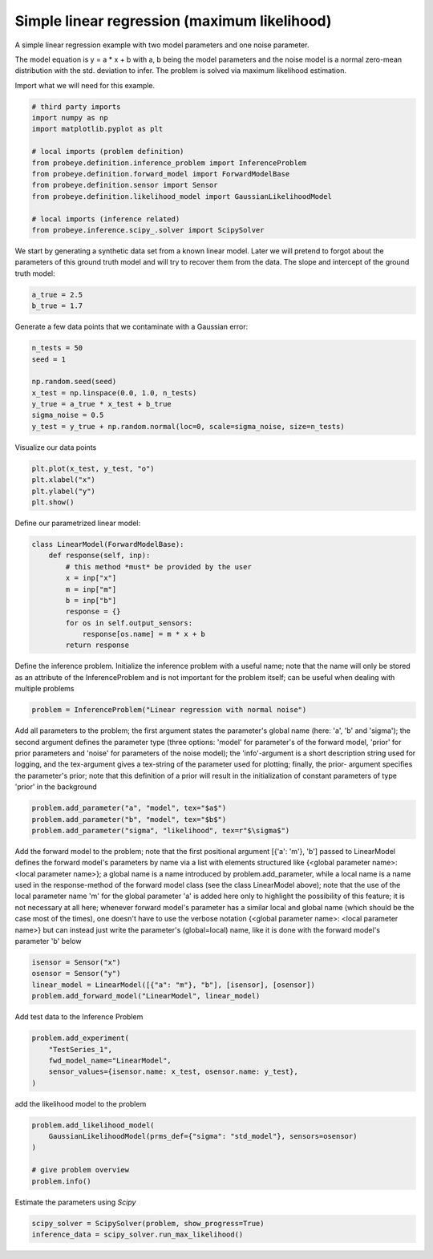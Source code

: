 
.. DO NOT EDIT.
.. THIS FILE WAS AUTOMATICALLY GENERATED BY SPHINX-GALLERY.
.. TO MAKE CHANGES, EDIT THE SOURCE PYTHON FILE:
.. "auto_examples\plot_maximum_likelihood.py"
.. LINE NUMBERS ARE GIVEN BELOW.

.. only:: html

    .. note::
        :class: sphx-glr-download-link-note

        Click :ref:`here <sphx_glr_download_auto_examples_plot_maximum_likelihood.py>`
        to download the full example code

.. rst-class:: sphx-glr-example-title

.. _sphx_glr_auto_examples_plot_maximum_likelihood.py:


Simple linear regression (maximum likelihood)
=============================================

A simple linear regression example with two model parameters and one noise parameter.

The model equation is y = a * x + b with a, b being the model parameters and the
noise model is a normal zero-mean distribution with the std. deviation to infer.
The problem is solved via maximum likelihood estimation.

.. GENERATED FROM PYTHON SOURCE LINES 13-14

Import what we will need for this example.

.. GENERATED FROM PYTHON SOURCE LINES 14-28

.. code-block:: default


    # third party imports
    import numpy as np
    import matplotlib.pyplot as plt

    # local imports (problem definition)
    from probeye.definition.inference_problem import InferenceProblem
    from probeye.definition.forward_model import ForwardModelBase
    from probeye.definition.sensor import Sensor
    from probeye.definition.likelihood_model import GaussianLikelihoodModel

    # local imports (inference related)
    from probeye.inference.scipy_.solver import ScipySolver








.. GENERATED FROM PYTHON SOURCE LINES 29-32

We start by generating a synthetic data set from a known linear model. Later we
will pretend to forgot about the parameters of this ground truth model and will try
to recover them from the data. The slope and intercept of the ground truth model:

.. GENERATED FROM PYTHON SOURCE LINES 32-36

.. code-block:: default


    a_true = 2.5
    b_true = 1.7








.. GENERATED FROM PYTHON SOURCE LINES 37-38

Generate a few data points that we contaminate with a Gaussian error:

.. GENERATED FROM PYTHON SOURCE LINES 38-47

.. code-block:: default

    n_tests = 50
    seed = 1

    np.random.seed(seed)
    x_test = np.linspace(0.0, 1.0, n_tests)
    y_true = a_true * x_test + b_true
    sigma_noise = 0.5
    y_test = y_true + np.random.normal(loc=0, scale=sigma_noise, size=n_tests)








.. GENERATED FROM PYTHON SOURCE LINES 48-49

Visualize our data points

.. GENERATED FROM PYTHON SOURCE LINES 49-54

.. code-block:: default

    plt.plot(x_test, y_test, "o")
    plt.xlabel("x")
    plt.ylabel("y")
    plt.show()




.. image-sg:: /auto_examples/images/sphx_glr_plot_maximum_likelihood_001.png
   :alt: plot maximum likelihood
   :srcset: /auto_examples/images/sphx_glr_plot_maximum_likelihood_001.png
   :class: sphx-glr-single-img





.. GENERATED FROM PYTHON SOURCE LINES 55-56

Define our parametrized linear model:

.. GENERATED FROM PYTHON SOURCE LINES 56-68

.. code-block:: default

    class LinearModel(ForwardModelBase):
        def response(self, inp):
            # this method *must* be provided by the user
            x = inp["x"]
            m = inp["m"]
            b = inp["b"]
            response = {}
            for os in self.output_sensors:
                response[os.name] = m * x + b
            return response









.. GENERATED FROM PYTHON SOURCE LINES 69-74

Define the inference problem.
Initialize the inference problem with a useful name; note that the
name will only be stored as an attribute of the InferenceProblem and
is not important for the problem itself; can be useful when dealing
with multiple problems

.. GENERATED FROM PYTHON SOURCE LINES 74-77

.. code-block:: default


    problem = InferenceProblem("Linear regression with normal noise")





.. rst-class:: sphx-glr-script-out

 Out:

 .. code-block:: none


    2022-02-11 10:12:19.977 | INFO     | # ================================================================================================ # | probeye.subroutines:print_probeye_header:659
    2022-02-11 10:12:19.977 | INFO     | #                                                                                                  # | probeye.subroutines:print_probeye_header:659
    2022-02-11 10:12:19.977 | INFO     | #                                            dP                                                    # | probeye.subroutines:print_probeye_header:659
    2022-02-11 10:12:19.977 | INFO     | #                                            88                                                    # | probeye.subroutines:print_probeye_header:659
    2022-02-11 10:12:19.977 | INFO     | #                  88d888b. 88d888b..d8888b. 88d888b. .d8888b. dP    dP .d8888b.                   # | probeye.subroutines:print_probeye_header:659
    2022-02-11 10:12:19.978 | INFO     | #                  88'  `88 88'     88'  `88 88'  `88 88ooood8 88    88 88ooood8                   # | probeye.subroutines:print_probeye_header:659
    2022-02-11 10:12:19.978 | INFO     | #                  88.  .88 88      88.  .88 88.  .88 88.      88.  .88 88.                        # | probeye.subroutines:print_probeye_header:659
    2022-02-11 10:12:19.978 | INFO     | #                  88Y888P' dP      `88888P' 88Y8888' `88888P' `8888P88 `88888P'                   # | probeye.subroutines:print_probeye_header:659
    2022-02-11 10:12:19.978 | INFO     | #                  88                                                .88                           # | probeye.subroutines:print_probeye_header:659
    2022-02-11 10:12:19.978 | INFO     | #                  dP                                            d8888P                            # | probeye.subroutines:print_probeye_header:659
    2022-02-11 10:12:19.978 | INFO     | #                                                                                                  # | probeye.subroutines:print_probeye_header:659
    2022-02-11 10:12:19.978 | INFO     | # ================================================================================================ # | probeye.subroutines:print_probeye_header:659
    2022-02-11 10:12:19.978 | INFO     | #                                                                                                  # | probeye.subroutines:print_probeye_header:659
    2022-02-11 10:12:19.979 | INFO     | #        Version 2.1.0 - A general framework for setting up parameter estimation problems.         # | probeye.subroutines:print_probeye_header:659
    2022-02-11 10:12:19.979 | INFO     | #                                                                                                  # | probeye.subroutines:print_probeye_header:659
    2022-02-11 10:12:19.979 | INFO     | # ================================================================================================ # | probeye.subroutines:print_probeye_header:659




.. GENERATED FROM PYTHON SOURCE LINES 78-88

Add all parameters to the problem; the first argument states the
parameter's global name (here: 'a', 'b' and 'sigma'); the second
argument defines the parameter type (three options: 'model' for
parameter's of the forward model, 'prior' for prior parameters and
'noise' for parameters of the noise model); the 'info'-argument is a
short description string used for logging, and the tex-argument gives
a tex-string of the parameter used for plotting; finally, the prior-
argument specifies the parameter's prior; note that this definition
of a prior will result in the initialization of constant parameters of
type 'prior' in the background

.. GENERATED FROM PYTHON SOURCE LINES 88-92

.. code-block:: default

    problem.add_parameter("a", "model", tex="$a$")
    problem.add_parameter("b", "model", tex="$b$")
    problem.add_parameter("sigma", "likelihood", tex=r"$\sigma$")








.. GENERATED FROM PYTHON SOURCE LINES 93-107

Add the forward model to the problem; note that the first positional
argument [{'a': 'm'}, 'b'] passed to LinearModel defines the forward
model's parameters by name via a list with elements structured like
{<global parameter name>: <local parameter name>}; a global name is a
name introduced by problem.add_parameter, while a local name is a name
used in the response-method of the forward model class (see the class
LinearModel above); note that the use of the local parameter name 'm'
for the global parameter 'a' is added here only to highlight the
possibility of this feature; it is not necessary at all here; whenever
forward model's parameter has a similar local and global name (which
should be the case most of the times), one doesn't have to use the
verbose notation  {<global parameter name>: <local parameter name>}
but can instead just write the parameter's (global=local) name, like
it is done with the forward model's parameter 'b' below

.. GENERATED FROM PYTHON SOURCE LINES 107-112

.. code-block:: default

    isensor = Sensor("x")
    osensor = Sensor("y")
    linear_model = LinearModel([{"a": "m"}, "b"], [isensor], [osensor])
    problem.add_forward_model("LinearModel", linear_model)








.. GENERATED FROM PYTHON SOURCE LINES 113-114

Add test data to the Inference Problem

.. GENERATED FROM PYTHON SOURCE LINES 114-120

.. code-block:: default

    problem.add_experiment(
        "TestSeries_1",
        fwd_model_name="LinearModel",
        sensor_values={isensor.name: x_test, osensor.name: y_test},
    )








.. GENERATED FROM PYTHON SOURCE LINES 121-122

add the likelihood model to the problem

.. GENERATED FROM PYTHON SOURCE LINES 122-129

.. code-block:: default

    problem.add_likelihood_model(
        GaussianLikelihoodModel(prms_def={"sigma": "std_model"}, sensors=osensor)
    )

    # give problem overview
    problem.info()





.. rst-class:: sphx-glr-script-out

 Out:

 .. code-block:: none

    2022-02-11 10:12:19.987 | INFO     |                                                                                                      | probeye.definition.inference_problem:info:1145
    2022-02-11 10:12:19.987 | INFO     | Problem summary: Linear regression with normal noise                                                 | probeye.definition.inference_problem:info:1145
    2022-02-11 10:12:19.987 | INFO     | ====================================================                                                 | probeye.definition.inference_problem:info:1145
    2022-02-11 10:12:19.987 | INFO     |                                                                                                      | probeye.definition.inference_problem:info:1145
    2022-02-11 10:12:19.988 | INFO     | Forward models                                                                                       | probeye.definition.inference_problem:info:1145
    2022-02-11 10:12:19.988 | INFO     | ---------------------------------------------------------                                            | probeye.definition.inference_problem:info:1145
    2022-02-11 10:12:19.988 | INFO     |  Model name   | Global parameters   | Local parameters                                               | probeye.definition.inference_problem:info:1145
    2022-02-11 10:12:19.988 | INFO     | --------------+---------------------+--------------------                                            | probeye.definition.inference_problem:info:1145
    2022-02-11 10:12:19.988 | INFO     |  LinearModel  | a, b                | m, b                                                           | probeye.definition.inference_problem:info:1145
    2022-02-11 10:12:19.988 | INFO     |                                                                                                      | probeye.definition.inference_problem:info:1145
    2022-02-11 10:12:19.988 | INFO     | Priors                                                                                               | probeye.definition.inference_problem:info:1145
    2022-02-11 10:12:19.988 | INFO     | ----------------------------------------------------------------                                     | probeye.definition.inference_problem:info:1145
    2022-02-11 10:12:19.988 | INFO     |  Prior name          | Global parameters   | Local parameters                                        | probeye.definition.inference_problem:info:1145
    2022-02-11 10:12:19.989 | INFO     | ---------------------+---------------------+--------------------                                     | probeye.definition.inference_problem:info:1145
    2022-02-11 10:12:19.989 | INFO     |  a_uninformative     | a                   | a                                                       | probeye.definition.inference_problem:info:1145
    2022-02-11 10:12:19.989 | INFO     |  b_uninformative     | b                   | b                                                       | probeye.definition.inference_problem:info:1145
    2022-02-11 10:12:19.989 | INFO     |  sigma_uninformative | sigma               | sigma                                                   | probeye.definition.inference_problem:info:1145
    2022-02-11 10:12:19.989 | INFO     |                                                                                                      | probeye.definition.inference_problem:info:1145
    2022-02-11 10:12:19.989 | INFO     | Parameter overview                                                                                   | probeye.definition.inference_problem:info:1145
    2022-02-11 10:12:19.989 | INFO     | -----------------------------------------------------                                                | probeye.definition.inference_problem:info:1145
    2022-02-11 10:12:19.989 | INFO     |  Parameter type/role   | Parameter names   |   Count                                                 | probeye.definition.inference_problem:info:1145
    2022-02-11 10:12:19.989 | INFO     | -----------------------+-------------------+---------                                                | probeye.definition.inference_problem:info:1145
    2022-02-11 10:12:19.990 | INFO     |  Model parameters      | a, b              |       2                                                 | probeye.definition.inference_problem:info:1145
    2022-02-11 10:12:19.990 | INFO     |  Prior parameters      |                   |       0                                                 | probeye.definition.inference_problem:info:1145
    2022-02-11 10:12:19.990 | INFO     |  Likelihood parameters | sigma             |       1                                                 | probeye.definition.inference_problem:info:1145
    2022-02-11 10:12:19.990 | INFO     |  Const parameters      |                   |       0                                                 | probeye.definition.inference_problem:info:1145
    2022-02-11 10:12:19.990 | INFO     |  Latent parameters     | a, b, sigma       |       3                                                 | probeye.definition.inference_problem:info:1145
    2022-02-11 10:12:19.990 | INFO     |                                                                                                      | probeye.definition.inference_problem:info:1145
    2022-02-11 10:12:19.990 | INFO     | Parameter explanations                                                                               | probeye.definition.inference_problem:info:1145
    2022-02-11 10:12:19.990 | INFO     | ----------------------------------                                                                   | probeye.definition.inference_problem:info:1145
    2022-02-11 10:12:19.991 | INFO     |  Name   | Short explanation                                                                          | probeye.definition.inference_problem:info:1145
    2022-02-11 10:12:19.991 | INFO     | --------+-------------------------                                                                   | probeye.definition.inference_problem:info:1145
    2022-02-11 10:12:19.991 | INFO     |  a      | No explanation provided                                                                    | probeye.definition.inference_problem:info:1145
    2022-02-11 10:12:19.991 | INFO     |  b      | No explanation provided                                                                    | probeye.definition.inference_problem:info:1145
    2022-02-11 10:12:19.991 | INFO     |  sigma  | No explanation provided                                                                    | probeye.definition.inference_problem:info:1145
    2022-02-11 10:12:19.991 | INFO     |                                                                                                      | probeye.definition.inference_problem:info:1145
    2022-02-11 10:12:19.991 | INFO     | Constant parameters                                                                                  | probeye.definition.inference_problem:info:1145
    2022-02-11 10:12:19.991 | INFO     | ------------------                                                                                   | probeye.definition.inference_problem:info:1145
    2022-02-11 10:12:19.992 | INFO     |  Name   | Value                                                                                      | probeye.definition.inference_problem:info:1145
    2022-02-11 10:12:19.992 | INFO     | --------+---------                                                                                   | probeye.definition.inference_problem:info:1145
    2022-02-11 10:12:19.992 | INFO     |                                                                                                      | probeye.definition.inference_problem:info:1145
    2022-02-11 10:12:19.992 | INFO     | Theta interpretation                                                                                 | probeye.definition.inference_problem:info:1145
    2022-02-11 10:12:19.992 | INFO     | +---------------------------+                                                                        | probeye.definition.inference_problem:info:1145
    2022-02-11 10:12:19.992 | INFO     | |  Theta  |    Parameter    |                                                                        | probeye.definition.inference_problem:info:1145
    2022-02-11 10:12:19.992 | INFO     | |  index  |      name       |                                                                        | probeye.definition.inference_problem:info:1145
    2022-02-11 10:12:19.992 | INFO     | |---------------------------|                                                                        | probeye.definition.inference_problem:info:1145
    2022-02-11 10:12:19.993 | INFO     | |      0 --> a              |                                                                        | probeye.definition.inference_problem:info:1145
    2022-02-11 10:12:19.993 | INFO     | |      1 --> b              |                                                                        | probeye.definition.inference_problem:info:1145
    2022-02-11 10:12:19.993 | INFO     | |      2 --> sigma          |                                                                        | probeye.definition.inference_problem:info:1145
    2022-02-11 10:12:19.993 | INFO     | +---------------------------+                                                                        | probeye.definition.inference_problem:info:1145
    2022-02-11 10:12:19.993 | INFO     |                                                                                                      | probeye.definition.inference_problem:info:1145
    2022-02-11 10:12:19.993 | INFO     | Added experiments                                                                                    | probeye.definition.inference_problem:info:1145
    2022-02-11 10:12:19.994 | INFO     | --------------------------------------------------                                                   | probeye.definition.inference_problem:info:1145
    2022-02-11 10:12:19.994 | INFO     |  Name         | Sensor values   | Forward model                                                      | probeye.definition.inference_problem:info:1145
    2022-02-11 10:12:19.994 | INFO     | --------------+-----------------+-----------------                                                   | probeye.definition.inference_problem:info:1145
    2022-02-11 10:12:19.994 | INFO     |  TestSeries_1 | x (50 elements) | LinearModel                                                        | probeye.definition.inference_problem:info:1145
    2022-02-11 10:12:19.994 | INFO     |               | y (50 elements) |                                                                    | probeye.definition.inference_problem:info:1145
    2022-02-11 10:12:19.994 | INFO     |                                                                                                      | probeye.definition.inference_problem:info:1145
    2022-02-11 10:12:19.994 | INFO     | Added likelihood models                                                                              | probeye.definition.inference_problem:info:1145
    2022-02-11 10:12:19.994 | INFO     | ------------------------------------------------------------------------------------                 | probeye.definition.inference_problem:info:1145
    2022-02-11 10:12:19.995 | INFO     |  Name               | Glob. prms   | Loc. prms   | Target sensors   | Experiments                    | probeye.definition.inference_problem:info:1145
    2022-02-11 10:12:19.995 | INFO     | --------------------+--------------+-------------+------------------+---------------                 | probeye.definition.inference_problem:info:1145
    2022-02-11 10:12:19.995 | INFO     |  likelihood_model_0 | sigma        | std_model   | y                | TestSeries_1                   | probeye.definition.inference_problem:info:1145
    2022-02-11 10:12:19.995 | INFO     |                                                                                                      | probeye.definition.inference_problem:info:1145

    '\nProblem summary: Linear regression with normal noise\n====================================================\n\nForward models\n---------------------------------------------------------\n Model name   | Global parameters   | Local parameters\n--------------+---------------------+--------------------\n LinearModel  | a, b                | m, b\n\nPriors\n----------------------------------------------------------------\n Prior name          | Global parameters   | Local parameters\n---------------------+---------------------+--------------------\n a_uninformative     | a                   | a\n b_uninformative     | b                   | b\n sigma_uninformative | sigma               | sigma\n\nParameter overview\n-----------------------------------------------------\n Parameter type/role   | Parameter names   |   Count\n-----------------------+-------------------+---------\n Model parameters      | a, b              |       2\n Prior parameters      |                   |       0\n Likelihood parameters | sigma             |       1\n Const parameters      |                   |       0\n Latent parameters     | a, b, sigma       |       3\n\nParameter explanations\n----------------------------------\n Name   | Short explanation\n--------+-------------------------\n a      | No explanation provided\n b      | No explanation provided\n sigma  | No explanation provided\n\nConstant parameters\n------------------\n Name   | Value\n--------+---------\n\nTheta interpretation\n+---------------------------+\n|  Theta  |    Parameter    |\n|  index  |      name       |\n|---------------------------|\n|      0 --> a              |\n|      1 --> b              |\n|      2 --> sigma          |\n+---------------------------+\n\nAdded experiments\n--------------------------------------------------\n Name         | Sensor values   | Forward model\n--------------+-----------------+-----------------\n TestSeries_1 | x (50 elements) | LinearModel\n              | y (50 elements) |\n\nAdded likelihood models\n------------------------------------------------------------------------------------\n Name               | Glob. prms   | Loc. prms   | Target sensors   | Experiments\n--------------------+--------------+-------------+------------------+---------------\n likelihood_model_0 | sigma        | std_model   | y                | TestSeries_1\n'



.. GENERATED FROM PYTHON SOURCE LINES 130-131

Estimate the parameters using `Scipy`

.. GENERATED FROM PYTHON SOURCE LINES 131-133

.. code-block:: default

    scipy_solver = ScipySolver(problem, show_progress=True)
    inference_data = scipy_solver.run_max_likelihood()




.. rst-class:: sphx-glr-script-out

 Out:

 .. code-block:: none

    2022-02-11 10:12:19.997 | INFO     | Solving problem via maximum likelihood estimation                                                    | probeye.inference.scipy_.solver:run_max_likelihood:372
    2022-02-11 10:12:19.997 | INFO     | Using start values:                                                                                  | probeye.inference.scipy_.solver:run_max_likelihood:386
    2022-02-11 10:12:19.997 | INFO     | a      = 1.0                                                                                         | probeye.subroutines:print_dict_in_rows:767
    2022-02-11 10:12:19.998 | INFO     | b      = 1.0                                                                                         | probeye.subroutines:print_dict_in_rows:767
    2022-02-11 10:12:19.998 | INFO     | sigma  = 1.0                                                                                         | probeye.subroutines:print_dict_in_rows:767
    2022-02-11 10:12:19.998 | INFO     | Starting optimizer (using Nelder-Mead)                                                               | probeye.inference.scipy_.solver:run_max_likelihood:390
    2022-02-11 10:12:19.998 | INFO     | No solver options specified                                                                          | probeye.inference.scipy_.solver:run_max_likelihood:395
    2022-02-11 10:12:20.008 | INFO     |                                                                                                      | probeye.inference.scipy_.solver:summarize_ml_results:296
    2022-02-11 10:12:20.008 | INFO     | Results of maximum likelihood estimation                                                             | probeye.inference.scipy_.solver:summarize_ml_results:299
    2022-02-11 10:12:20.008 | INFO     | =====================================                                                                | probeye.inference.scipy_.solver:summarize_ml_results:299
    2022-02-11 10:12:20.008 | INFO     | Optimization terminated successfully.                                                                | probeye.inference.scipy_.solver:summarize_ml_results:299
    2022-02-11 10:12:20.008 | INFO     | -------------------------------------                                                                | probeye.inference.scipy_.solver:summarize_ml_results:299
    2022-02-11 10:12:20.008 | INFO     | Number of iterations:           78                                                                   | probeye.inference.scipy_.solver:summarize_ml_results:299
    2022-02-11 10:12:20.009 | INFO     | Number of function evaluations: 145                                                                  | probeye.inference.scipy_.solver:summarize_ml_results:299
    2022-02-11 10:12:20.009 | INFO     | -------------------------------------                                                                | probeye.inference.scipy_.solver:summarize_ml_results:299
    2022-02-11 10:12:20.009 | INFO     | a_opt     = [2.70337881] (start = 1.0)                                                               | probeye.inference.scipy_.solver:summarize_ml_results:322
    2022-02-11 10:12:20.009 | INFO     | b_opt     = [1.58555241] (start = 1.0)                                                               | probeye.inference.scipy_.solver:summarize_ml_results:322
    2022-02-11 10:12:20.010 | INFO     | sigma_opt = [0.48107303] (start = 1.0)                                                               | probeye.inference.scipy_.solver:summarize_ml_results:322
    2022-02-11 10:12:20.010 | INFO     |                                                                                                      | probeye.inference.scipy_.solver:summarize_ml_results:323





.. rst-class:: sphx-glr-timing

   **Total running time of the script:** ( 0 minutes  27.182 seconds)


.. _sphx_glr_download_auto_examples_plot_maximum_likelihood.py:


.. only :: html

 .. container:: sphx-glr-footer
    :class: sphx-glr-footer-example



  .. container:: sphx-glr-download sphx-glr-download-python

     :download:`Download Python source code: plot_maximum_likelihood.py <plot_maximum_likelihood.py>`



  .. container:: sphx-glr-download sphx-glr-download-jupyter

     :download:`Download Jupyter notebook: plot_maximum_likelihood.ipynb <plot_maximum_likelihood.ipynb>`


.. only:: html

 .. rst-class:: sphx-glr-signature

    `Gallery generated by Sphinx-Gallery <https://sphinx-gallery.github.io>`_
